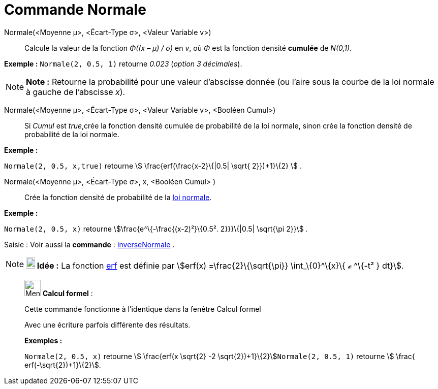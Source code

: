= Commande Normale
:page-en: commands/Normal
ifdef::env-github[:imagesdir: /fr/modules/ROOT/assets/images]

Normale(<Moyenne μ>, <Écart-Type σ>, <Valeur Variable v>)::
  Calcule la valeur de la fonction _Φ((x – μ) / σ)_ en _v_, où _Φ_ est la fonction densité *cumulée* de _N(0,1)_.

[EXAMPLE]
====

*Exemple :* `++Normale(2, 0.5, 1)++` retourne _0.023_ (_option 3 décimales_).

====

[NOTE]
====

*Note :* Retourne la probabilité pour une valeur d'abscisse donnée (ou l'aire sous la courbe de la loi normale à gauche
de l'abscisse _x_).

====

Normale(<Moyenne μ>, <Écart-Type σ>, <Valeur Variable v>, <Booléen Cumul>)::
  Si _Cumul_ est _true_,crée la fonction densité cumulée de probabilité de la loi normale, sinon crée la fonction
  densité de probabilité de la loi normale.

[EXAMPLE]
====

*Exemple :*

`++Normale(2, 0.5, x,true)++` retourne stem:[ \frac{erf(\frac{x-2}\{|0.5| \sqrt{ 2}})+1}\{2} ] .

====

Normale(<Moyenne μ>, <Écart-Type σ>, x, <Booléen Cumul> )::
  Crée la fonction densité de probabilité de la https://en.wikipedia.org/wiki/fr:Loi_normale[loi normale].

[EXAMPLE]
====

*Exemple :*

`++Normale(2, 0.5, x)++` retourne stem:[\frac{e^\{-\frac{(x-2)²}\{0.5². 2}}}\{|0.5| \sqrt{\pi 2}}] .

====

[.kcode]#Saisie :# Voir aussi la *commande* : xref:/commands/InverseNormale.adoc[InverseNormale] .

[NOTE]
====

*image:18px-Bulbgraph.png[Note,title="Note",width=18,height=22] Idée :* La fonction
https://en.wikipedia.org/wiki/fr:Fonction_d%27erreur[erf] est définie par stem:[erf(x) =\frac{2}\{\sqrt{\pi}}
\int_\{0}^\{x}\{ ℯ ^\{-t² } dt}].

====

____________________________________________________________

image:32px-Menu_view_cas.svg.png[Menu view cas.svg,width=32,height=32] *Calcul formel* :

Cette commande fonctionne à l'identique dans la fenêtre Calcul formel

Avec une écriture parfois différente des résultats.

[EXAMPLE]
====

*Exemples :*

`++Normale(2, 0.5, x)++` retourne stem:[ \frac{erf(x \sqrt{2} -2 \sqrt{2})+1}\{2}]`++Normale(2, 0.5, 1)++` retourne
stem:[ \frac{ erf(-\sqrt{2})+1}\{2}].

====
